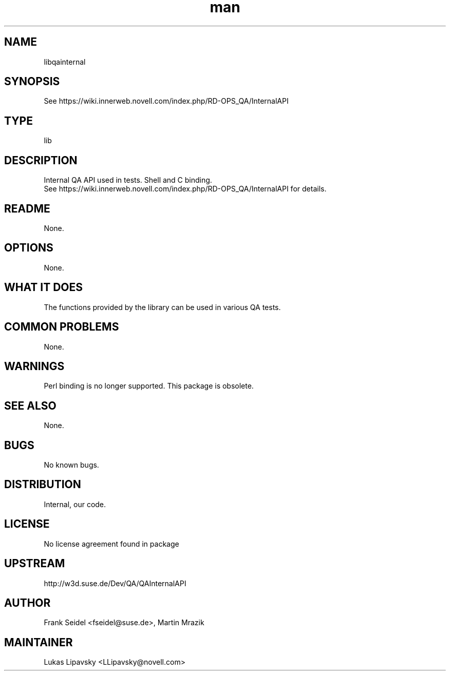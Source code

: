 ." Manpage for libqainternal.
." Contact David Mulder <dmulder@novell.com> to correct errors or typos.
.TH man 8 "21 Oct 2011" "1.0" "libqainternal man page"
.SH NAME
libqainternal
.SH SYNOPSIS
See https://wiki.innerweb.novell.com/index.php/RD-OPS_QA/InternalAPI
.SH TYPE
lib
.SH DESCRIPTION
Internal QA API used in tests. Shell and C binding. 
.br
See https://wiki.innerweb.novell.com/index.php/RD-OPS_QA/InternalAPI for details.
.SH README
None.
.SH OPTIONS
None.
.SH WHAT IT DOES
The functions provided by the library can be used in various QA tests.
.SH COMMON PROBLEMS
None.
.SH WARNINGS
Perl binding is no longer supported. This package is obsolete.
.SH SEE ALSO
None.
.SH BUGS
No known bugs.
.SH DISTRIBUTION
Internal, our code.
.SH LICENSE
No license agreement found in package
.SH UPSTREAM
http://w3d.suse.de/Dev/QA/QAInternalAPI
.SH AUTHOR
Frank Seidel <fseidel@suse.de>, Martin Mrazik
.SH MAINTAINER
Lukas Lipavsky <LLipavsky@novell.com>
